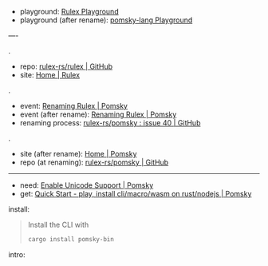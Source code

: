 
- playground: [[https://rulex-rs.github.io/playground][Rulex Playground]]
- playground (after rename): [[https://playground.pomsky-lang.org][pomsky-lang Playground]]

----

.

- repo: [[https://github.com/rulex-rs/rulex.git][rulex-rs/rulex | GitHub]]
- site: [[https://rulex-rs.github.io][Home | Rulex]]

.

- event: [[https://rulex-rs.github.io/blog/renaming-rulex/][Renaming Rulex | Pomsky]]
- event (after rename): [[https://pomsky-lang.org/blog/renaming-rulex][Renaming Rulex | Pomsky]]
- renaming process: [[https://github.com/rulex-rs/pomsky/issues/40][rulex-rs/pomsky : issue 40 | GitHub]]

.

- site (after rename): [[https://pomsky-lang.org/][Home | Pomsky]]
- repo (at renaming): [[https://github.com/rulex-rs/pomsky.git][rulex-rs/pomsky | GitHub]]

-----

- need: [[https://pomsky-lang.org/docs/get-started/enable-unicode/][Enable Unicode Support | Pomsky]]
- get: [[https://pomsky-lang.org/docs/get-started/quick-start/][Quick Start - play, install cli/macro/wasm on rust/nodejs | Pomsky]]

install:

#+BEGIN_QUOTE
Install the CLI with

#+BEGIN_SRC sh
cargo install pomsky-bin
#+END_SRC

#+END_QUOTE

intro:

#+BEGIN_QUOTE
** Examples

On the left are pomsky expressions, on the right are the equivalent regexes:

#+BEGIN_SRC py -n
# String
'hello world'                 # hello world

# Greedy repetition
'hello'{1,5}                  # (?:hello){1,5}
'hello'*                      # (?:hello)*
'hello'+                      # (?:hello)+

# Lazy repetition
'hello'{1,5} lazy             # (?:hello){1,5}?
'hello'* lazy                 # (?:hello)*?
'hello'+ lazy                 # (?:hello)+?

# Alternation
'hello' | 'world'             # hello|world

# Character classes
['aeiou']                     # [aeiou]
['p'-'s']                     # [p-s]

# Named character classes
[word] [space] [n]            # \w\s\n

# Combined
[w 'a' 't'-'z' U+15]          # [\wat-z\x15]

# Negated character classes
!['a' 't'-'z']                # [^at-z]

# Unicode
[Greek] U+30F Grapheme        # \p{Greek}\u030F\X

# Anchors, boundaries
^ $                           # ^$
% 'hello' !%                  # \bhello\B

# Non-capturing groups
'terri' ('fic' | 'ble')       # terri(?:fic|ble)

# Capturing groups
:('test')                     # (test)
:name('test')                 # (?P<name>test)

# Lookahead/lookbehind
(>> 'foo' | 'bar')            # (?=foo|bar)
(<< 'foo' | 'bar')            # (?<=foo|bar)
(!>> 'foo' | 'bar')           # (?!foo|bar)
(!<< 'foo' | 'bar')           # (?<!foo|bar)

# Backreferences
:('test') ::1                 # (test)\1
:name('test') ::name          # (?P<name>test)\1

# Ranges
range '0'-'999'               # 0|[1-9][0-9]{0,2}
range '0'-'255'               # 0|1[0-9]{0,2}|2(?:[0-4][0-9]?|5[0-5]?|[6-9])?|[3-9][0-9]?

# Inline regex
[\w[^abg]]                    # [\w[^abg]]
#+END_SRC

** Variables

#+BEGIN_SRC rust -n
let operator = '+' | '-' | '*' | '/';
let number = '-'? [digit]+;

number (operator number)*
#+END_SRC

#+END_QUOTE
